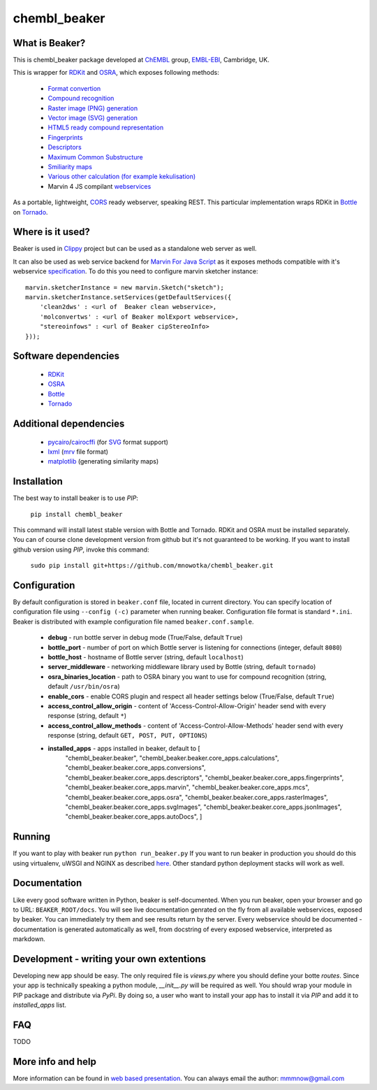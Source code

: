 chembl_beaker
======

.. image:: https://upload.wikimedia.org/wikipedia/commons/thumb/c/c3/Beaker.svg/200px-Beaker.svg.png
    :alt: logo

.. image:: https://pypip.in/v/chembl_beaker/badge.png
    :target: https://crate.io/packages/chembl_beaker/
    :alt: Latest PyPI version

.. image:: https://pypip.in/d/chembl_beaker/badge.png
    :target: https://crate.io/packages/chembl_beaker/
    :alt: Number of PyPI downloads
    
What is Beaker?
--------

This is chembl_beaker package developed at `ChEMBL <https://www.ebi.ac.uk/chembl/>`_ group, `EMBL-EBI <https://www.ebi.ac.uk/>`_, Cambridge, UK.

This is wrapper for `RDKit <http://www.rdkit.org/>`_ and `OSRA <http://cactus.nci.nih.gov/osra/>`_, which exposes following methods:

 * `Format convertion <https://github.com/mnowotka/chembl_beaker/blob/master/chembl_beaker/beaker/core_apps/conversions/views.py>`_
 * `Compound recognition <https://github.com/mnowotka/chembl_beaker/blob/master/chembl_beaker/beaker/core_apps/osra/views.py>`_
 * `Raster image (PNG) generation <https://github.com/mnowotka/chembl_beaker/blob/master/chembl_beaker/beaker/core_apps/rasterImages/views.py>`_
 * `Vector image (SVG) generation <https://github.com/mnowotka/chembl_beaker/blob/master/chembl_beaker/beaker/core_apps/svgImages/views.py>`_
 * `HTML5 ready compound representation <https://github.com/mnowotka/chembl_beaker/blob/master/chembl_beaker/beaker/core_apps/jsonImages/views.py>`_
 * `Fingerprints <https://github.com/mnowotka/chembl_beaker/blob/master/chembl_beaker/beaker/core_apps/fingerprints/views.py>`_
 * `Descriptors <https://github.com/mnowotka/chembl_beaker/blob/master/chembl_beaker/beaker/core_apps/descriptors/views.py>`_
 * `Maximum Common Substructure <https://github.com/mnowotka/chembl_beaker/blob/master/chembl_beaker/beaker/core_apps/mcs/views.py>`_
 * `Smiliarity maps <https://github.com/mnowotka/chembl_beaker/blob/master/chembl_beaker/beaker/core_apps/similarityMaps/views.py>`_
 * `Various other calculation (for example kekulisation) <https://github.com/mnowotka/chembl_beaker/blob/master/chembl_beaker/beaker/core_apps/calculations/views.py>`_
 * Marvin 4 JS compilant `webservices <https://marvin4js.chemaxon.com/marvin4js-latest/docs/dev/webservices.html>`_

As a portable, lightweight, `CORS <https://en.wikipedia.org/wiki/Cross-origin_resource_sharing>`_ ready webserver, speaking REST. This particular implementation wraps RDKit in `Bottle <http://bottlepy.org/docs/dev/>`_ on `Tornado <http://www.tornadoweb.org/en/stable/>`_.

Where is it used?
--------

Beaker is used in `Clippy <https://github.com/madgpap/chembl_clippy>`_ project but can be used as a standalone web server as well.

It can also be used as web service backend for `Marvin For Java Script <http://www.chemaxon.com/products/marvin/marvin-for-javascript/>`_ as it exposes methods compatible with it's webservice `specification <https://marvin4js.chemaxon.com/marvin4js-latest/docs/dev/webservices.html>`_. 
To do this you need to configure marvin sketcher instance:

::

    marvin.sketcherInstance = new marvin.Sketch("sketch");
    marvin.sketcherInstance.setServices(getDefaultServices({
        'clean2dws' : <url of  Beaker clean webservice>,
        'molconvertws' : <url of Beaker molExport webservice>,
        "stereoinfows" : <url of Beaker cipStereoInfo>
    }));

Software dependencies
--------

 * `RDKit <http://www.rdkit.org/>`_
 * `OSRA <http://cactus.nci.nih.gov/osra/>`_
 * `Bottle <http://bottlepy.org/docs/dev/>`_
 * `Tornado <http://www.tornadoweb.org/en/stable/>`_

Additional dependencies
--------

 * `pycairo <http://cairographics.org/pycairo/>`_/`cairocffi <https://github.com/SimonSapin/cairocffi>`_ (for `SVG <https://en.wikipedia.org/wiki/Scalable_Vector_Graphics>`_ format support)
 * `lxml <http://lxml.de/>`_ (`mrv <https://www.chemaxon.com/marvin/help/formats/mrv-doc.html>`_ file format)
 * `matplotlib <http://matplotlib.org/>`_ (generating similarity maps)

Installation
--------

The best way to install beaker is to use `PIP`:

    ``pip install chembl_beaker``
    
This command will install latest stable version with Bottle and Tornado. RDKit and OSRA must be installed separately.
You can of course clone development version from github but it's not guaranteed to be working.
If you want to install github version using `PIP`, invoke this command:

    ``sudo pip install git+https://github.com/mnowotka/chembl_beaker.git``

Configuration
--------
By default configuration is stored in ``beaker.conf`` file, located in current directory. You can specify location of
configuration file using ``--config (-c)`` parameter when running beaker. Configuration file format is standard ``*.ini``.
Beaker is distributed with example configuration file named ``beaker.conf.sample``.

 * **debug** - run bottle server in debug mode (True/False, default ``True``)
 * **bottle_port** - number of port on which Bottle server is listening for connections (integer, default ``8080``)
 * **bottle_host** - hostname of Bottle server (string, default ``localhost``)
 * **server_middleware** - networking middleware library used by Bottle (string, default ``tornado``)
 * **osra_binaries_location** - path to OSRA binary you want to use for compound recognition (string, default ``/usr/bin/osra``)
 * **enable_cors** - enable CORS plugin and respect all header settings below (True/False, default ``True``) 
 * **access_control_allow_origin** - content of 'Access-Control-Allow-Origin' header send with every response (string, default ``*``)
 * **access_control_allow_methods** - content of 'Access-Control-Allow-Methods' header send with every response (string, default ``GET, POST, PUT, OPTIONS``)
 * **installed_apps** - apps installed in beaker, default to [
    "chembl_beaker.beaker",
    "chembl_beaker.beaker.core_apps.calculations",
    "chembl_beaker.beaker.core_apps.conversions",
    "chembl_beaker.beaker.core_apps.descriptors",
    "chembl_beaker.beaker.core_apps.fingerprints",
    "chembl_beaker.beaker.core_apps.marvin",
    "chembl_beaker.beaker.core_apps.mcs",
    "chembl_beaker.beaker.core_apps.osra",
    "chembl_beaker.beaker.core_apps.rasterImages",
    "chembl_beaker.beaker.core_apps.svgImages",
    "chembl_beaker.beaker.core_apps.jsonImages",
    "chembl_beaker.beaker.core_apps.autoDocs",
    ]

Running
--------
If you want to play with beaker run ``python run_beaker.py``
If you want to run beaker in production you should do this using virtualenv, uWSGI and NGINX as described `here <http://fclef.wordpress.com/2013/01/12/bottle-virtualenv-uwsgi-nginx-installation-on-ubuntu-12-04-1-lts/>`_. Other standard python deployment stacks will work as well.

Documentation
--------
Like every good software written in Python, beaker is self-documented. When you run beaker, open your browser and go to URL: ``BEAKER_ROOT/docs``. You will see live documentation genrated on the fly from all available webservices, exposed by beaker. You can immediately try them and see results return by the server. Every webservice should be documented - documentation is generated automatically as well, from docstring of every exposed webservice, interpreted as markdown.

Development - writing your own extentions
--------
Developing new app should be easy. The only required file is `views.py` where you should define your botte `routes`. Since your app is technically speaking a python module, `__init__.py` will be required as well.
You should wrap your module in PIP package and distribute via `PyPi`. By doing so, a user who want to install your app has to install it via `PIP` and add it to `installed_apps` list.

FAQ
--------
TODO

More info and help
--------

More information can be found in `web based presentation <http://mnowotka.github.io/presentations/beaker>`_. You can always email the author: mmmnow@gmail.com
